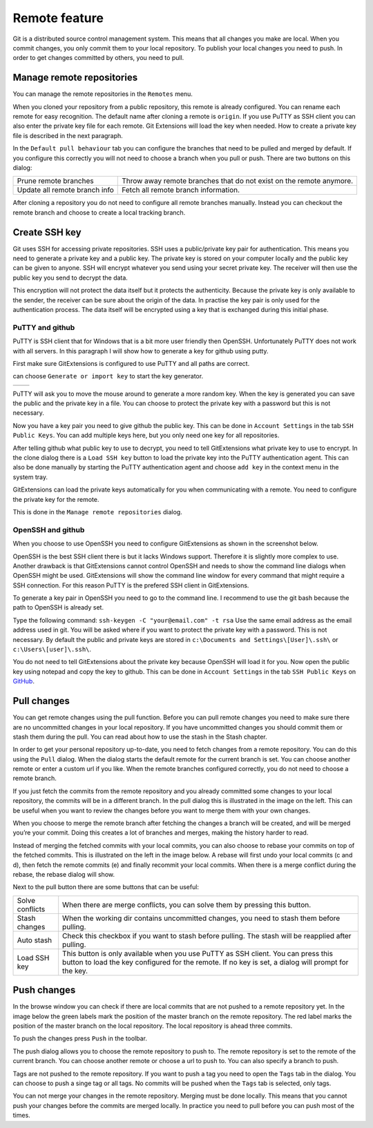 Remote feature
==============

Git is a distributed source control management system. This means that all changes you make are local. When you commit 
changes, you only commit them to your local repository. To publish your local changes you need to push. In order to get 
changes committed by others, you need to pull.

Manage remote repositories
--------------------------

You can manage the remote repositories in the ``Remotes`` menu.

.. image:: /images/manage_remote_repositories.png

When you cloned your repository from a public repository, this remote is already configured. You can rename each remote for 
easy recognition. The default name after cloning a remote is ``origin``. If you use PuTTY as SSH client you can also enter the 
private key file for each remote. Git Extensions will load the key when needed. How to create a private key file is described 
in the next paragraph.

.. image:: /images/remote_repositories.png

In the ``Default pull behaviour`` tab you can configure the branches that need to be pulled and merged by default. If you 
configure this correctly you will not need to choose a branch when you pull or push. There are two buttons on this dialog:

+-------------------------------+---------------------------------------------------------------------+
|Prune remote branches          | Throw away remote branches that do not exist on the remote anymore. |
+-------------------------------+---------------------------------------------------------------------+
|Update all remote branch info  | Fetch all remote branch information.                                |
+-------------------------------+---------------------------------------------------------------------+

.. image:: /images/remote_repositories2.png

After cloning a repository you do not need to configure all remote branches manually. Instead you can checkout the remote 
branch and choose to create a local tracking branch. 

Create SSH key
--------------

Git uses SSH for accessing private repositories. SSH uses a public/private key pair for authentication. This means you need 
to generate a private key and a public key. The private key is stored on your computer locally and the public key can be given 
to anyone. SSH will encrypt whatever you send using your secret private key. The receiver will then use the public key you send 
to decrypt the data. 

This encryption will not protect the data itself but it protects the authenticity. Because the private key is only available to 
the sender, the receiver can be sure about the origin of the data. In practise the key pair is only used for the authentication 
process. The data itself will be encrypted using a key that is exchanged during this initial phase.

PuTTY and github
^^^^^^^^^^^^^^^^

PuTTY is SSH client that for Windows that is a bit more user friendly then OpenSSH. Unfortunately PuTTY does not work with 
all servers. In this paragraph I will show how to generate a key for github using putty.

First make sure GitExtensions is configured to use PuTTY and all paths are correct.

.. image:: /images/github_ssh.png

.. image:: /images/generate_or_import_key.png

can choose ``Generate or import key`` to start the key generator.

+--------------------------------------------+---------------------------------------------+
|.. image:: /images/putty_key_generator1.png | .. image:: /images/putty_key_generator2.png |
+--------------------------------------------+---------------------------------------------+

PuTTY will ask you to move the mouse around to generate a more random key. When the key is generated you can save the public and 
the private key in a file. You can choose to protect the private key with a password but this is not necessary. 

Now you have a key pair you need to give github the public key. This can be done in ``Account Settings`` in the tab 
``SSH Public Keys``. You can add multiple keys here, but you only need one key for all repositories.

.. image:: /images/account_settings.png

After telling github what public key to use to decrypt, you need to tell GitExtensions what private key to use to encrypt. 
In the clone dialog there is a ``Load SSH key`` button to load the private key into the PuTTY authentication agent. This can 
also be done manually by starting the PuTTY authentication agent and choose ``add key`` in the context menu in the system tray.

.. image:: /images/putty_agent.png

GitExtensions can load the private keys automatically for you when communicating with a remote. You need to configure the 
private key for the remote.

This is done in the ``Manage remote repositories`` dialog. 

OpenSSH and github
^^^^^^^^^^^^^^^^^^

When you choose to use OpenSSH you need to configure GitExtensions as shown in the screenshot below.

.. image:: /images/github_openssh.png

OpenSSH is the best SSH client there is but it lacks Windows support. Therefore it is slightly more complex to use. 
Another drawback is that GitExtensions cannot control OpenSSH and needs to show the command line dialogs when OpenSSH might 
be used. GitExtensions will show the command line window for every command that might require a SSH connection. For this 
reason PuTTY is the prefered SSH client in GitExtensions.

To generate a key pair in OpenSSH you need to go to the command line. I recommend to use the git bash because the path to 
OpenSSH is already set.

.. image:: /images/git_bash_toolbar.png

Type the following command: ``ssh-keygen -C "your@email.com" -t rsa``
Use the same email address as the email address used in git. You will be asked where if you want to protect the private 
key with a password. This is not necessary. By default the public and private keys are stored in 
``c:\Documents and Settings\[User]\.ssh\`` or ``c:\Users\[user]\.ssh\``.

.. image:: /images/ssh_bash.png

You do not need to tell GitExtensions about the private key because OpenSSH will load it for you. Now open the public 
key using notepad and copy the key to github. This can be done in ``Account Settings`` in the tab ``SSH Public Keys`` 
on `GitHub <http://www.github.com>`_.

.. image:: /images/ssh_folder.png

Pull changes
------------

You can get remote changes using the pull function. Before you can pull remote changes you need to make sure there are no 
uncommitted changes in your local repository. If you have uncommitted changes you should commit them or stash them during the 
pull. You can read about how to use the stash in the Stash chapter.

.. image:: /images/pull_toolbar.png

In order to get your personal repository up-to-date, you need to fetch changes from a remote repository. You can do this using 
the ``Pull`` dialog. When the dialog starts the default remote for the current branch is set. You can choose another remote 
or enter a custom url if you like. When the remote branches configured correctly, you do not need to choose a remote branch.

If you just fetch the commits from the remote repository and you already committed some changes to your local repository, the 
commits will be in a different branch. In the pull dialog this is illustrated in the image on the left. This can be useful when 
you want to review the changes before you want to merge them with your own changes.


.. image:: /images/pull_dialog.png

When you choose to merge the remote branch after fetching the changes a branch will be created, and will be merged you’re 
your commit. Doing this creates a lot of branches and merges, making the history harder to read.

.. image:: /images/pull_dialog2.png

Instead of merging the fetched commits with your local commits, you can also choose to rebase your commits on top of the 
fetched commits. This is illustrated on the left in the image below. A rebase will first undo your local commits (c and d), 
then fetch the remote commits (e) and finally recommit your local commits. When there is a merge conflict during the rebase, 
the rebase dialog will show.

.. image:: /images/pull_dialog3.png

Next to the pull button there are some buttons that can be useful:

+----------------+-------------------------------------------------------------------------------------------------------+
|Solve conflicts | When there are merge conflicts, you can solve them by pressing this button.                           |
+----------------+-------------------------------------------------------------------------------------------------------+
|Stash changes   | When the working dir contains uncommitted changes, you need to stash them before pulling.             |
+----------------+-------------------------------------------------------------------------------------------------------+
|Auto stash      | Check this checkbox if you want to stash before pulling. The stash will be reapplied after pulling.   |
+----------------+-------------------------------------------------------------------------------------------------------+
|Load SSH key    | This button is only available when you use PuTTY as SSH client. You can press this button to load the |
|                | key configured for the remote. If no key is set, a dialog will prompt for the key.                    |
+----------------+-------------------------------------------------------------------------------------------------------+

Push changes
------------

In the browse window you can check if there are local commits that are not pushed to a remote repository yet. In the image 
below the green labels mark the position of the master branch on the remote repository. The red label marks the position of 
the master branch on the local repository. The local repository is ahead three commits.

.. image:: /images/push1.png

To push the changes press ``Push`` in the toolbar. 

.. image:: /images/push_toolbar.png

The push dialog allows you to choose the remote repository to push to. The remote repository is set to the remote of the 
current branch. You can choose another remote or choose a url to push to. You can also specify a branch to push. 

.. image:: /images/push_dialog.png

Tags are not pushed to the remote repository. If you want to push a tag you need to open the ``Tags`` tab in the dialog. You 
can choose to push a singe tag or all tags. No commits will be pushed when the ``Tags`` tab is selected, only tags. 

You can not merge your changes in the remote repository. Merging must be done locally. This means that you cannot push your 
changes before the commits are merged locally. In practice you need to pull before you can push most of the times.

